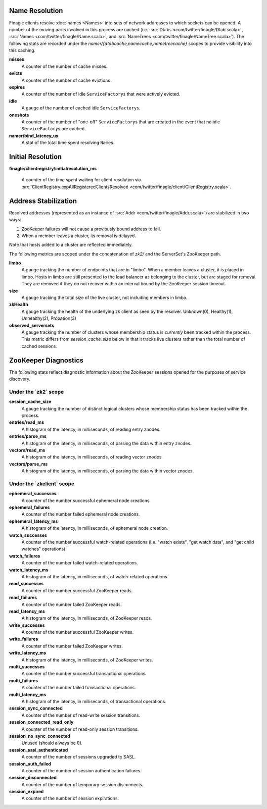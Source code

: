 Name Resolution
<<<<<<<<<<<<<<<

Finagle clients resolve :doc:`names <Names>` into sets of network
addresses to which sockets can be opened. A number of the moving parts
involved in this process are cached (i.e.
:src:`Dtabs <com/twitter/finagle/Dtab.scala>`,
:src:`Names <com/twitter/finagle/Name.scala>`, and
:src:`NameTrees <com/twitter/finagle/NameTree.scala>`).
The following stats are recorded under the
`namer/{dtabcache,namecache,nametreecache}` scopes to provide
visibility into this caching.

**misses**
  A counter of the number of cache misses.

**evicts**
  A counter of the number of cache evictions.

**expires**
  A counter of the number of idle ``ServiceFactory``\s
  that were actively evicted.

**idle**
  A gauge of the number of cached idle ``ServiceFactory``\s.

**oneshots**
  A counter of the number of "one-off" ``ServiceFactory``\s that are
  created in the event that no idle ``ServiceFactory``\s are cached.

**namer/bind_latency_us**
  A stat of the total time spent resolving ``Name``\s.

Initial Resolution
<<<<<<<<<<<<<<<<<<

**finagle/clientregistry/initialresolution_ms**

  A counter of the time spent waiting for client resolution via
  :src:`ClientRegistry.expAllRegisteredClientsResolved <com/twitter/finagle/client/ClientRegistry.scala>`.

Address Stabilization
<<<<<<<<<<<<<<<<<<<<<

Resolved addresses (represented as an instance of
:src:`Addr <com/twitter/finagle/Addr.scala>`) are stabilized in two ways:

1. ZooKeeper failures will not cause a previously bound address to fail.
2. When a member leaves a cluster, its removal is delayed.

Note that hosts added to a cluster are reflected immediately.

The following metrics are scoped under the concatenation of `zk2/` and
the ServerSet's ZooKeeper path.

**limbo**
  A gauge tracking the number of endpoints that are in "limbo". When a
  member leaves a cluster, it is placed in limbo. Hosts in limbo are
  still presented to the load balancer as belonging to the cluster,
  but are staged for removal. They are removed if they do not recover
  within an interval bound by the ZooKeeper session timeout.

**size**
  A gauge tracking the total size of the live cluster, not including
  members in limbo.

**zkHealth**
  A gauge tracking the health of the underlying zk client as seen by the resolver.
  Unknown(0), Healthy(1), Unhealthy(2), Probation(3)

**observed_serversets**
  A gauge tracking the number of clusters whose membership status is
  *currently* been tracked within the process. This metric differs from
  `session_cache_size` below in that it tracks live clusters rather
  than the total number of cached sessions.

ZooKeeper Diagnostics
<<<<<<<<<<<<<<<<<<<<<

The following stats reflect diagnostic information about the ZooKeeper
sessions opened for the purposes of service discovery.

Under the \`zk2\` scope
~~~~~~~~~~~~~~~~~~~~~~~

**session_cache_size**
  A gauge tracking the number of distinct logical clusters whose
  membership status has been tracked within the process.

**entries/read_ms**
  A histogram of the latency, in milliseconds, of reading entry znodes.

**entries/parse_ms**
  A histogram of the latency, in milliseconds, of parsing the data
  within entry znodes.

**vectors/read_ms**
  A histogram of the latency, in milliseconds, of reading vector znodes.

**vectors/parse_ms**
  A histogram of the latency, in milliseconds, of parsing the data
  within vector znodes.

Under the \`zkclient\` scope
~~~~~~~~~~~~~~~~~~~~~~~~~~~~

**ephemeral_successes**
  A counter of the number successful ephemeral node creations.

**ephemeral_failures**
  A counter of the number failed ephemeral node creations.

**ephemeral_latency_ms**
  A histogram of the latency, in milliseconds, of ephemeral node creation.

**watch_successes**
  A counter of the number successful watch-related operations
  (i.e. "watch exists", "get watch data", and "get child watches"
  operations).

**watch_failures**
  A counter of the number failed watch-related operations.

**watch_latency_ms**
  A histogram of the latency, in milliseconds, of watch-related operations.

**read_successes**
  A counter of the number successful ZooKeeper reads.

**read_failures**
  A counter of the number failed ZooKeeper reads.

**read_latency_ms**
  A histogram of the latency, in milliseconds, of ZooKeeper reads.

**write_successes**
  A counter of the number successful ZooKeeper writes.

**write_failures**
  A counter of the number failed ZooKeeper writes.

**write_latency_ms**
  A histogram of the latency, in milliseconds, of ZooKeeper writes.

**multi_successes**
  A counter of the number successful transactional operations.

**multi_failures**
  A counter of the number failed transactional operations.

**multi_latency_ms**
  A histogram of the latency, in milliseconds, of transactional operations.

**session_sync_connected**
  A counter of the number of read-write session transitions.

**session_connected_read_only**
  A counter of the number of read-only session transitions.

**session_no_sync_connected**
  Unused (should always be 0).

**session_sasl_authenticated**
  A counter of the number of sessions upgraded to SASL.

**session_auth_failed**
  A counter of the number of session authentication failures.

**session_disconnected**
  A counter of the number of temporary session disconnects.

**session_expired**
  A counter of the number of session expirations.
